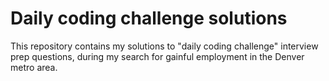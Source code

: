 * Daily coding challenge solutions
This repository contains my solutions to "daily coding challenge" interview
prep questions, during my search for gainful employment in the Denver metro area.
